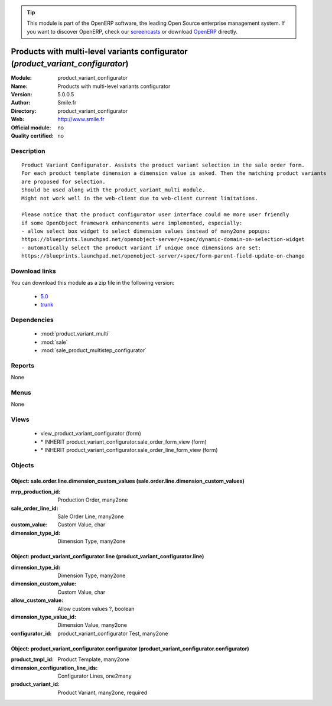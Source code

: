 
.. module:: product_variant_configurator
    :synopsis: Products with multi-level variants configurator 
    :noindex:
.. 

.. raw:: html

      <br />
    <link rel="stylesheet" href="../_static/hide_objects_in_sidebar.css" type="text/css" />

.. tip:: This module is part of the OpenERP software, the leading Open Source 
  enterprise management system. If you want to discover OpenERP, check our 
  `screencasts <http://openerp.tv>`_ or download 
  `OpenERP <http://openerp.com>`_ directly.

.. raw:: html

    <div class="js-kit-rating" title="" permalink="" standalone="yes" path="/product_variant_configurator"></div>
    <script src="http://js-kit.com/ratings.js"></script>

Products with multi-level variants configurator (*product_variant_configurator*)
================================================================================
:Module: product_variant_configurator
:Name: Products with multi-level variants configurator
:Version: 5.0.0.5
:Author: Smile.fr
:Directory: product_variant_configurator
:Web: http://www.smile.fr
:Official module: no
:Quality certified: no

Description
-----------

::

  Product Variant Configurator. Assists the product variant selection in the sale order form.
  For each product template dimension a dimension value is asked. Then the matching product variants
  are proposed for selection.
  Should be used along with the product_variant_multi module.
  Might not work well in the web-client due to web-client current limitations.
  
  Please notice that the product configurator user interface could me more user friendly
  if some OpenObject framework enhancements were implemented, especially:
  - allow select box widget to select dimension values instead of many2one popups:
  https://blueprints.launchpad.net/openobject-server/+spec/dynamic-domain-on-selection-widget
  - automatically select the product variant if unique once dimensions are set:
  https://blueprints.launchpad.net/openobject-server/+spec/form-parent-field-update-on-change

Download links
--------------

You can download this module as a zip file in the following version:

  * `5.0 <http://www.openerp.com/download/modules/5.0/product_variant_configurator.zip>`_
  * `trunk <http://www.openerp.com/download/modules/trunk/product_variant_configurator.zip>`_


Dependencies
------------

 * :mod:`product_variant_multi`
 * :mod:`sale`
 * :mod:`sale_product_multistep_configurator`

Reports
-------

None


Menus
-------


None


Views
-----

 * view_product_variant_configurator (form)
 * \* INHERIT product_variant_configurator.sale_order_form_view (form)
 * \* INHERIT product_variant_configurator.sale_order_line_form_view (form)


Objects
-------

Object: sale.order.line.dimension_custom_values (sale.order.line.dimension_custom_values)
#########################################################################################



:mrp_production_id: Production Order, many2one





:sale_order_line_id: Sale Order Line, many2one





:custom_value: Custom Value, char





:dimension_type_id: Dimension Type, many2one




Object: product_variant_configurator.line (product_variant_configurator.line)
#############################################################################



:dimension_type_id: Dimension Type, many2one





:dimension_custom_value: Custom Value, char





:allow_custom_value: Allow custom values ?, boolean





:dimension_type_value_id: Dimension Value, many2one





:configurator_id: product_variant_configurator Test, many2one




Object: product_variant_configurator.configurator (product_variant_configurator.configurator)
#############################################################################################



:product_tmpl_id: Product Template, many2one





:dimension_configuration_line_ids: Configurator Lines, one2many





:product_variant_id: Product Variant, many2one, required


